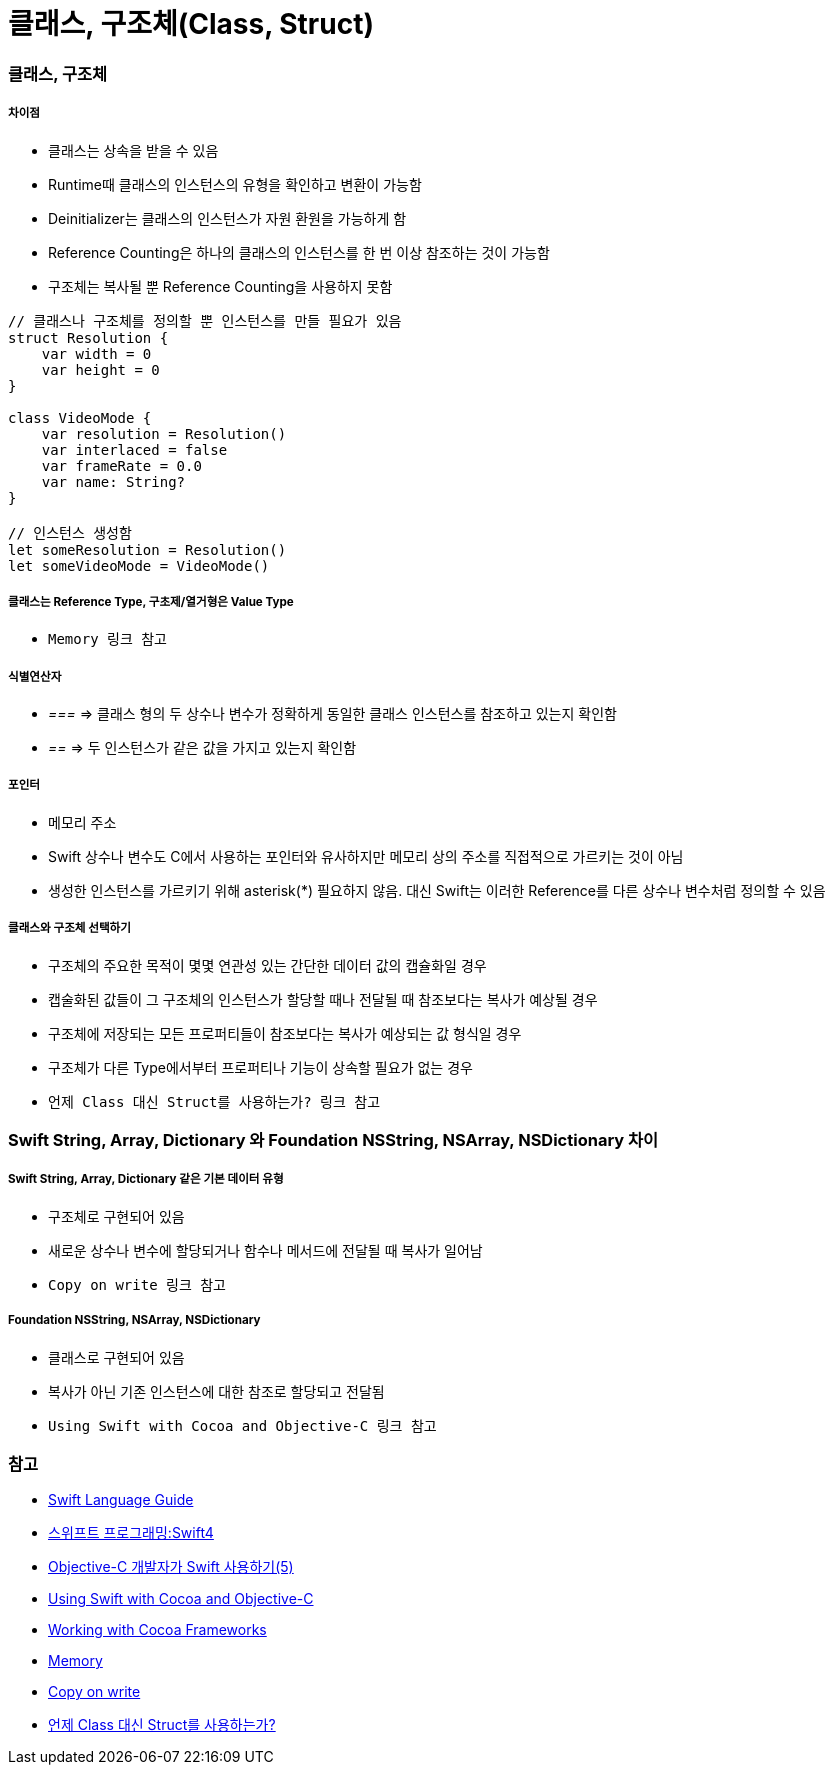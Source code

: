 = 클래스, 구조체(Class, Struct)

=== 클래스, 구조체

===== 차이점
* 클래스는 상속을 받을 수 있음
* Runtime때 클래스의 인스턴스의 유형을 확인하고 변환이 가능함
* Deinitializer는 클래스의 인스턴스가 자원 환원을 가능하게 함 
* Reference Counting은 하나의 클래스의 인스턴스를 한 번 이상 참조하는 것이 가능함
* 구조체는 복사될 뿐 Reference Counting을 사용하지 못함

[source, swift]
----
// 클래스나 구조체를 정의할 뿐 인스턴스를 만들 필요가 있음
struct Resolution {
    var width = 0
    var height = 0
}

class VideoMode {
    var resolution = Resolution()
    var interlaced = false
    var frameRate = 0.0
    var name: String?
}

// 인스턴스 생성함
let someResolution = Resolution()
let someVideoMode = VideoMode()
----

===== 클래스는 Reference Type, 구초제/열거형은 Value Type
* `Memory 링크 참고`

===== 식별연산자
* _===_ => 클래스 형의 두 상수나 변수가 정확하게 동일한 클래스 인스턴스를 참조하고 있는지 확인함
* _==_ => 두 인스턴스가 같은 값을 가지고 있는지 확인함

===== 포인터 
* 메모리 주소
* Swift 상수나 변수도 C에서 사용하는 포인터와 유사하지만 메모리 상의 주소를 직접적으로 가르키는 것이 아님
* 생성한 인스턴스를 가르키기 위해 asterisk(*) 필요하지 않음. 대신 Swift는 이러한 Reference를 다른 상수나 변수처럼 정의할 수 있음

===== 클래스와 구조체 선택하기  
* 구조체의 주요한 목적이 몇몇 연관성 있는 간단한 데이터 값의 캡슐화일 경우
* 캡술화된 값들이 그 구조체의 인스턴스가 할당할 때나 전달될 때 참조보다는 복사가 예상될 경우
* 구조체에 저장되는 모든 프로퍼티들이 참조보다는 복사가 예상되는 값 형식일 경우
* 구조체가 다른 Type에서부터 프로퍼티나 기능이 상속할 필요가 없는 경우
* `언제 Class 대신 Struct를 사용하는가? 링크 참고`

=== Swift String, Array, Dictionary 와 Foundation NSString, NSArray, NSDictionary 차이

===== Swift String, Array, Dictionary 같은 기본 데이터 유형
* 구조체로 구현되어 있음
* 새로운 상수나 변수에 할당되거나 함수나 메서드에 전달될 때 복사가 일어남 
* `Copy on write 링크 참고`

===== Foundation NSString, NSArray, NSDictionary
* 클래스로 구현되어 있음
* 복사가 아닌 기존 인스턴스에 대한 참조로 할당되고 전달됨
* `Using Swift with Cocoa and Objective-C 링크 참고`

=== 참고
* https://developer.apple.com/library/ios/documentation/Swift/Conceptual/Swift_Programming_Language/[Swift Language Guide]
* http://www.kyobobook.co.kr/product/detailViewKor.laf?ejkGb=KOR&mallGb=KOR&barcode=9791162240052&orderClick=LAH&Kc=[스위프트 프로그래밍:Swift4]
* https://lifetimecoding.wordpress.com/2015/12/02/objective-c-%E1%84%80%E1%85%A2%E1%84%87%E1%85%A1%E1%86%AF%E1%84%8C%E1%85%A1%E1%84%8B%E1%85%B4-swift-%E1%84%89%E1%85%A1%E1%84%8B%E1%85%AD%E1%86%BC%E1%84%92%E1%85%A1%E1%84%80%E1%85%B5-5/[Objective-C 개발자가 Swift 사용하기(5)]
* https://developer.apple.com/library/content/documentation/Swift/Conceptual/BuildingCocoaApps/index.html#//apple_ref/doc/uid/TP40014216[Using Swift with Cocoa and Objective-C]
* https://developer.apple.com/library/content/documentation/Swift/Conceptual/BuildingCocoaApps/WorkingWithCocoaDataTypes.html#//apple_ref/doc/uid/TP40014216-CH6[Working with Cocoa Frameworks]
* https://wiki.yuaming.com/swift/memory.html[Memory]
* https://wiki.yuaming.com/etc/copy-on-write.html[Copy on write]
* http://seorenn.blogspot.kr/2016/04/swift-class-struct.html[언제 Class 대신 Struct를 사용하는가?]